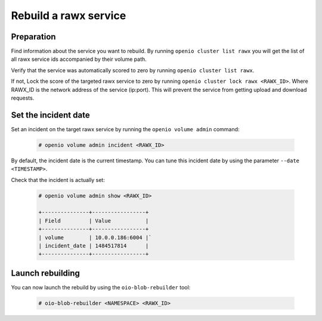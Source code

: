 ======================
Rebuild a rawx service
======================

Preparation
~~~~~~~~~~~

Find information about the service you want to rebuild.
By running ``openio cluster list rawx`` you will get the list of all rawx service ids accompanied by their volume path.

Verify that the service was automatically scored to zero by running ``openio cluster list rawx``.

If not, Lock the score of the targeted rawx service to zero by running ``openio cluster lock rawx <RAWX_ID>``. Where RAWX_ID is the network address of the service (ip:port).
This will prevent the service from getting upload and download requests.

Set the incident date
~~~~~~~~~~~~~~~~~~~~~

Set an incident on the target rawx service by running the ``openio volume admin`` command:

  .. code-block:: console

     # openio volume admin incident <RAWX_ID>

By default, the incident date is the current timestamp. You can tune this incident date by using the parameter ``--date <TIMESTAMP>``.

Check that the incident is actually set:

  .. code-block:: console

     # openio volume admin show <RAWX_ID>

     +---------------+-----------------+
     | Field         | Value           |
     +---------------+-----------------+
     | volume        | 10.0.0.186:6004 |`
     | incident_date | 1484517814      |
     +---------------+-----------------+

Launch rebuilding
~~~~~~~~~~~~~~~~~

You can now launch the rebuild by using the ``oio-blob-rebuilder`` tool:

  .. code-block:: console

    # oio-blob-rebuilder <NAMESPACE> <RAWX_ID>


